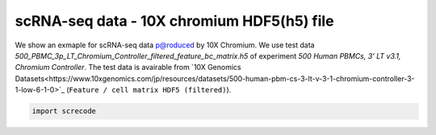 scRNA-seq data - 10X chromium HDF5(h5) file
========

We show an exmaple for scRNA-seq data p@roduced by 10X Chromium. 
We use test data `500_PBMC_3p_LT_Chromium_Controller_filtered_feature_bc_matrix.h5` of experiment `500 Human PBMCs, 3' LT v3.1, Chromium Controller`. 
The test data is avairable from `10X Genomics Datasets<https://www.10xgenomics.com/jp/resources/datasets/500-human-pbm-cs-3-lt-v-3-1-chromium-controller-3-1-low-6-1-0>`_ (``Feature / cell matrix HDF5 (filtered)``).

.. code-block:: python

	import screcode 
